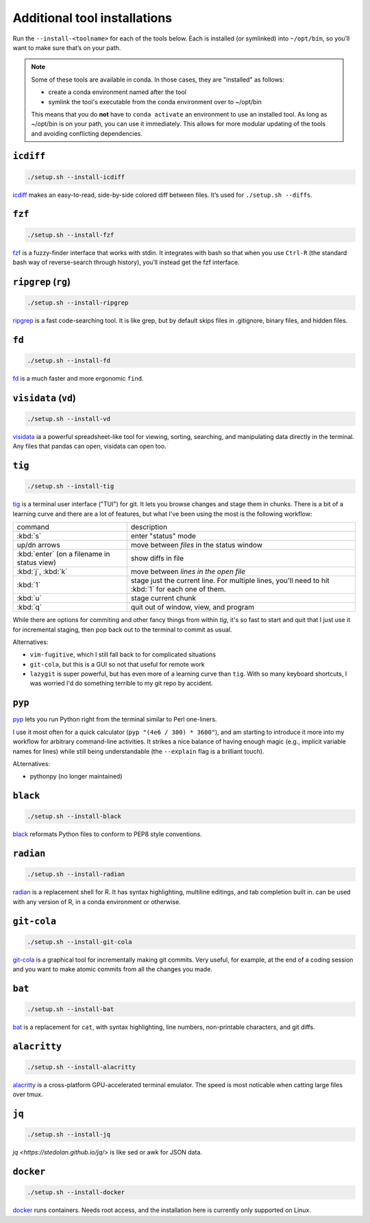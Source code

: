 .. _tools:

Additional tool installations
=============================

Run the ``--install-<toolname>`` for each of the tools below. Each is
installed (or symlinked) into ``~/opt/bin``, so you’ll want to make sure
that’s on your path.

.. note::

   Some of these tools are available in conda. In those cases, they are
   "installed" as follows:

   - create a conda environment named after the tool
   - symlink the tool's executable from the conda environment over to ~/opt/bin

   This means that you do **not** have to ``conda activate`` an environment to
   use an installed tool. As long as ~/opt/bin is on your path, you can use it
   immediately. This allows for more modular updating of the tools and avoiding
   conflicting dependencies.

``icdiff``
~~~~~~~~~~

.. code-block:: bash

    ./setup.sh --install-icdiff

`icdiff <https://www.jefftk.com/icdiff>`_ makes an easy-to-read, side-by-side
colored diff between files. It’s used for ``./setup.sh --diffs``.


``fzf``
~~~~~~~

.. code-block:: bash

    ./setup.sh --install-fzf

`fzf <https://github.com/junegunn/fzf>`_ is a fuzzy-finder interface that
works with stdin. It integrates with bash so that when you use ``Ctrl-R`` (the
standard bash way of reverse-search through history), you’ll instead get the
fzf interface.


``ripgrep`` (``rg``)
~~~~~~~~~~~~~~~~~~~~

.. code-block:: bash

    ./setup.sh --install-ripgrep

`ripgrep <https://github.com/BurntSushi/ripgrep/>`_ is a fast
code-searching tool. It is like grep, but by default skips files in
.gitignore, binary files, and hidden files.

``fd``
~~~~~~

.. code-block:: bash

    ./setup.sh --install-fd

`fd <https://github.com/sharkdp/fd>`__ is a much faster and more
ergonomic ``find``.

``visidata`` (``vd``)
~~~~~~~~~~~~~~~~~~~~~

.. code-block:: bash

    ./setup.sh --install-vd

`visidata <https://visidata.org/>`__ ia a powerful spreadsheet-like tool
for viewing, sorting, searching, and manipulating data directly in the
terminal. Any files that pandas can open, visidata can open too.

``tig``
~~~~~~~

.. code-block:: bash

    ./setup.sh --install-tig

`tig <https://jonas.github.io/tig/>`_ is a terminal user interface ("TUI") for
git. It lets you browse changes and stage them in chunks. There is a bit of
a learning curve and there are a lot of features, but what I've been using the
most is the following workflow:

.. list-table::

    * - command
      - description
    * - :kbd:`s`
      - enter "status" mode
    * - up/dn arrows
      - move between *files* in the status window
    * - :kbd:`enter` (on a filename in status view)
      - show diffs in file
    * - :kbd:`j`, :kbd:`k`
      - move between *lines in the open file*
    * - :kbd:`1`
      - stage just the current line. For multiple lines, you'll need to hit
        :kbd:`1` for each one of them.
    * - :kbd:`u`
      - stage current chunk
    * - :kbd:`q`
      - quit out of window, view, and program

While there are options for commiting and other fancy things from within `tig`,
it's so fast to start and quit that I just use it for incremental staging, then
pop back out to the terminal to commit as usual.

Alternatives:

- ``vim-fugitive``, which I still fall back to for complicated situations
- ``git-cola``, but this is a GUI so not that useful for remote work
- ``lazygit`` is super powerful, but has even more of a learning curve than
  ``tig``. With so many keyboard shortcuts, I was worried I'd do something
  terrible to my git repo by accident.

``pyp``
~~~~~~~

`pyp <https://github.com/hauntsaninja/pyp>`_ lets you run Python right from the
terminal similar to Perl one-liners.

I use it most often for a quick calculator (``pyp "(4e6 / 300) * 3600"``), and
am starting to introduce it more into my workflow for arbitrary command-line
activities. It strikes a nice balance of having enough magic (e.g., implicit
variable names for lines) while still being understandable (the ``--explain``
flag is a brilliant touch).

ALternatives:

- pythonpy (no longer maintained)

``black``
~~~~~~~~~

.. code-block:: bash

    ./setup.sh --install-black

`black <https://black.readthedocs.io>`_ reformats Python files to conform to
PEP8 style conventions.


``radian``
~~~~~~~~~~

.. code-block:: bash

    ./setup.sh --install-radian

`radian <https://github.com/randy3k/radian>`_ is a replacement shell for
R. It has syntax highlighting, multiline editings, and tab completion built in.
can be used with any version of R, in a conda environment or otherwise.

``git-cola``
~~~~~~~~~~~~

.. code-block:: bash

    ./setup.sh --install-git-cola


`git-cola <https://git-cola.github.io/>`_ is a graphical tool for
incrementally making git commits. Very useful, for example, at the end of
a coding session and you want to make atomic commits from all the changes you
made.

``bat``
~~~~~~~

.. code-block:: bash

    ./setup.sh --install-bat

`bat <https://github.com/sharkdp/bat>`_ is a replacement for ``cat``,
with syntax highlighting, line numbers, non-printable characters, and
git diffs.

``alacritty``
~~~~~~~~~~~~~

.. code-block:: bash

    ./setup.sh --install-alacritty

`alacritty <https://github.com/alacritty/alacritty>`_ is a
cross-platform GPU-accelerated terminal emulator. The speed is most
noticable when catting large files over tmux.

``jq``
~~~~~~

.. code-block:: bash

    ./setup.sh --install-jq

`jq <https://stedolan.github.io/jq/>` is like sed or awk for JSON data.


``docker``
~~~~~~~~~~

.. code-block:: bash

  ./setup.sh --install-docker

`docker <https://www.docker.com>`_ runs containers. Needs root access, and the
installation here is currently only supported on Linux.

